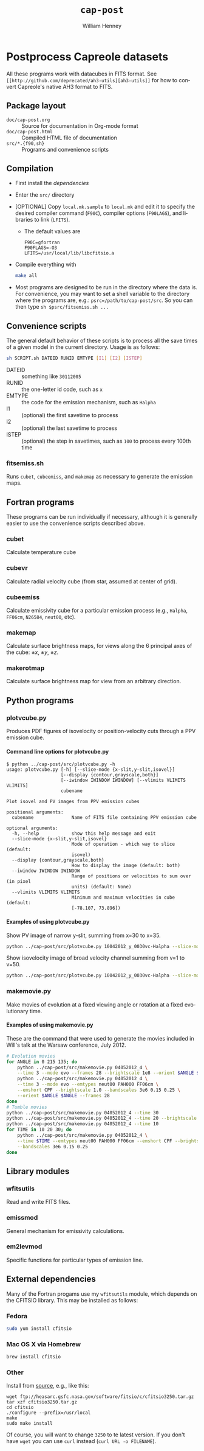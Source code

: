#+TITLE:     =cap-post=
#+AUTHOR:    William Henney
#+EMAIL:     w.henney@crya.unam.mx
#+DESCRIPTION:
#+KEYWORDS:
#+LANGUAGE:  en
#+OPTIONS:   H:5 num:nil toc:nil \n:nil @:t ::t |:t ^:t -:t f:t *:t <:t
#+OPTIONS:   TeX:t LaTeX:t skip:nil d:nil todo:t pri:nil tags:not-in-toc
#+INFOJS_OPT: view:nil toc:nil ltoc:t mouse:underline buttons:0 path:http://orgmode.org/org-info.js
#+EXPORT_SELECT_TAGS: export
#+EXPORT_EXCLUDE_TAGS: noexport
#+LINK_UP:   
#+LINK_HOME: 
#+XSLT:

* Postprocess Capreole datasets

All these programs work with datacubes in FITS format. See =[[http://github.com/deprecated/ah3-utils][ah3-utils]]= for how to convert Capreole's native AH3 format to FITS. 

** Package layout
+ =doc/cap-post.org= :: Source for documentation in Org-mode format  
+ =doc/cap-post.html= :: Compiled HTML file of documentation
+ =src/*.{f90,sh}= :: Programs and convenience scripts

** Compilation
+ First install the [[*Dependencies][dependencies]]
+ Enter the =src/= directory
+ [OPTIONAL] Copy =local.mk.sample= to =local.mk= and edit it to specify the desired compiler command (=F90C=), compiler options (=F90LAGS=), and libraries to link (=LFITS=). 
  + The default values are 
    #+BEGIN_EXAMPLE
    F90C=gfortran
    F90FLAGS=-O3
    LFITS=/usr/local/lib/libcfitsio.a
    #+END_EXAMPLE
+ Compile everything with 
  #+begin_src bash
  make all
  #+end_src
+ Most programs are designed to be run in the directory where the data is.  For convenience, you may want to set a shell variable to the directory where the programs are, e.g.: =psrc=/path/to/cap-post/src=.  So you can then type =sh $psrc/fitsemiss.sh ...= 

** Convenience scripts

The general default behavior of these scripts is to process all the save times of a given model in the current directory.  Usage is as follows:

#+begin_src bash
sh SCRIPT.sh DATEID RUNID EMTYPE [I1] [I2] [ISTEP] 
#+end_src

+ DATEID :: something like =30112005=
+ RUNID :: the one-letter id code, such as =x=
+ EMTYPE :: the code for the emission mechanism, such as =Halpha=
+ I1 :: (optional) the first savetime to process
+ I2 :: (optional) the last savetime to process
+ ISTEP :: (optional) the step in savetimes, such as =100= to process every 100th time

*** fitsemiss.sh

Runs =cubet=, =cubeemiss=, and =makemap= as necessary to generate the emission maps.  

** Fortran programs

These programs can be run individually if necessary, although it is generally easier to use the convenience scripts described above. 


*** cubet

Calculate temperature cube

*** cubevr

Calculate radial velocity cube (from star, assumed at center of grid). 

*** cubeemiss

Calculate emissivity cube for a particular emission process (e.g., =Halpha=, =FF06cm=, =N26584=, =neut00=, etc). 

*** makemap

Calculate surface brightness maps, for views along the 6 principal axes of the cube: \(\pm x\), \(\pm y\), \(\pm z\). 

*** makerotmap

Calculate surface brightness map for view from an arbitrary direction. 


** Python programs



*** plotvcube.py

Produces PDF figures of isovelocity or position-velocity cuts through a PPV emission cube. 



**** Command line options for plotvcube.py

#+BEGIN_EXAMPLE
$ python ../cap-post/src/plotvcube.py -h
usage: plotvcube.py [-h] [--slice-mode {x-slit,y-slit,isovel}]
                    [--display {contour,grayscale,both}]
                    [--iwindow IWINDOW IWINDOW] [--vlimits VLIMITS VLIMITS]
                    cubename

Plot isovel and PV images from PPV emission cubes

positional arguments:
  cubename              Name of FITS file containing PPV emission cube

optional arguments:
  -h, --help            show this help message and exit
  --slice-mode {x-slit,y-slit,isovel}
                        Mode of operation - which way to slice (default:
                        isovel)
  --display {contour,grayscale,both}
                        How to display the image (default: both)
  --iwindow IWINDOW IWINDOW
                        Range of positions or velocities to sum over (in pixel
                        units) (default: None)
  --vlimits VLIMITS VLIMITS
                        Minimum and maximum velocities in cube (default:
                        [-78.107, 73.896])
#+END_EXAMPLE

**** Examples of using plotvcube.py

Show PV image of narrow y-slit, summing from x=30 to x=35.  
#+BEGIN_SRC sh
python ../cap-post/src/plotvcube.py 10042012_y_0030vc-Halpha --slice-mode y-slit --iwindow 30 35
#+END_SRC

Show isovelocity image of broad velocity channel summing from v=1 to v=50.  
#+BEGIN_SRC sh
python ../cap-post/src/plotvcube.py 10042012_y_0030vc-Halpha --slice-mode isovel --iwindow 1 50
#+END_SRC

*** makemovie.py

Make movies of evolution at a fixed viewing angle or rotation at a fixed evolutionary time. 

**** Examples of using makemovie.py

These are the command that were used to generate the movies included in Will's talk at the Warsaw conference, July 2012.

#+BEGIN_SRC sh
# Evolution movies
for ANGLE in 0 215 135; do
    python ../cap-post/src/makemovie.py 04052012_4 \
	--time 3 --mode evo --frames 28 --brightscale 1e8 --orient $ANGLE $ANGLE 
    python ../cap-post/src/makemovie.py 04052012_4 \
	--time 3 --mode evo --emtypes neut00 PAH000 FF06cm \
	--emshort CPF --brightscale 1.0 --bandscales 3e6 0.15 0.25 \
	--orient $ANGLE $ANGLE --frames 28 
done
# Tumble movies
python ../cap-post/src/makemovie.py 04052012_4 --time 30
python ../cap-post/src/makemovie.py 04052012_4 --time 20 --brightscale 2e7
python ../cap-post/src/makemovie.py 04052012_4 --time 10
for TIME in 10 20 30; do
    python ../cap-post/src/makemovie.py 04052012_4 \
	--time $TIME --emtypes neut00 PAH000 FF06cm --emshort CPF --brightscale 1.0 \
	--bandscales 3e6 0.15 0.25
done
#+END_SRC



** Library modules

*** wfitsutils
Read and write FITS files.
*** emissmod
General mechanism for emissivity calculations.
*** em2levmod
Specific functions for particular types of emission line.

** External dependencies
Many of the Fortran progams use my =wfitsutils= module, which depends on the CFITSIO library.  This may be installed as follows:

*** Fedora
#+BEGIN_SRC bash
sudo yum install cfitsio
#+END_SRC

*** Mac OS X via Homebrew
#+BEGIN_SRC bash
brew install cfitsio
#+END_SRC


*** Other
Install from [[http://freshmeat.net/projects/cfitsio][source]], e.g., like this:
#+BEGIN_EXAMPLE
wget ftp://heasarc.gsfc.nasa.gov/software/fitsio/c/cfitsio3250.tar.gz
tar xzf cfitsio3250.tar.gz
cd cfitsio
./configure --prefix=/usr/local
make
sudo make install
#+END_EXAMPLE
Of course, you will want to change =3250= to te latest version. If you don't have =wget= you can use =curl= instead (=curl URL -o FILENAME=). 


